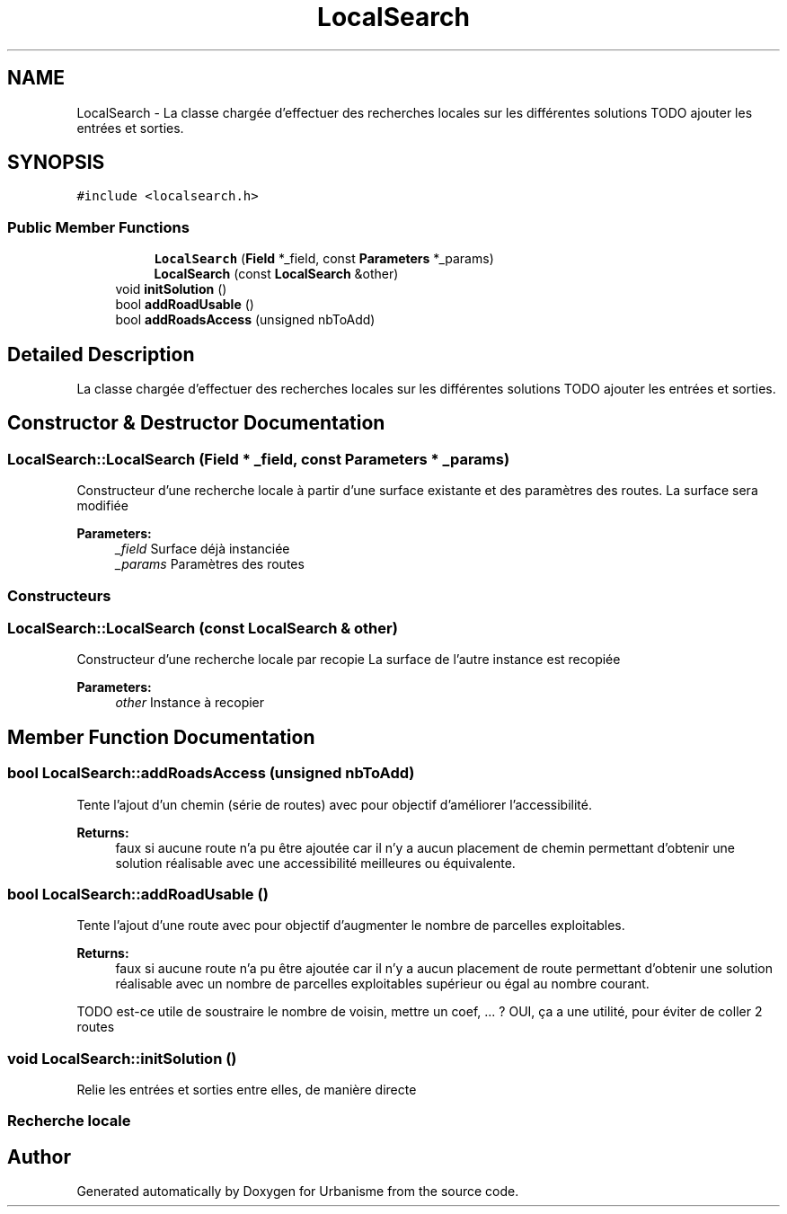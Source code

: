 .TH "LocalSearch" 3 "Mon May 9 2016" "Version 0.1" "Urbanisme" \" -*- nroff -*-
.ad l
.nh
.SH NAME
LocalSearch \- La classe chargée d'effectuer des recherches locales sur les différentes solutions TODO ajouter les entrées et sorties\&.  

.SH SYNOPSIS
.br
.PP
.PP
\fC#include <localsearch\&.h>\fP
.SS "Public Member Functions"

.PP
.RI "\fB\fP"
.br

.in +1c
.in +1c
.ti -1c
.RI "\fBLocalSearch\fP (\fBField\fP *_field, const \fBParameters\fP *_params)"
.br
.ti -1c
.RI "\fBLocalSearch\fP (const \fBLocalSearch\fP &other)"
.br
.in -1c
.in -1c
.in +1c
.ti -1c
.RI "void \fBinitSolution\fP ()"
.br
.ti -1c
.RI "bool \fBaddRoadUsable\fP ()"
.br
.ti -1c
.RI "bool \fBaddRoadsAccess\fP (unsigned nbToAdd)"
.br
.in -1c
.SH "Detailed Description"
.PP 
La classe chargée d'effectuer des recherches locales sur les différentes solutions TODO ajouter les entrées et sorties\&. 
.SH "Constructor & Destructor Documentation"
.PP 
.SS "LocalSearch::LocalSearch (\fBField\fP * _field, const \fBParameters\fP * _params)"
Constructeur d'une recherche locale à partir d'une surface existante et des paramètres des routes\&. La surface sera modifiée 
.PP
\fBParameters:\fP
.RS 4
\fI_field\fP Surface déjà instanciée 
.br
\fI_params\fP Paramètres des routes
.RE
.PP
.SS ""
.PP
Constructeurs 
.SS ""

.SS "LocalSearch::LocalSearch (const \fBLocalSearch\fP & other)"
Constructeur d'une recherche locale par recopie La surface de l'autre instance est recopiée 
.PP
\fBParameters:\fP
.RS 4
\fIother\fP Instance à recopier 
.RE
.PP

.SH "Member Function Documentation"
.PP 
.SS "bool LocalSearch::addRoadsAccess (unsigned nbToAdd)"
Tente l'ajout d'un chemin (série de routes) avec pour objectif d'améliorer l'accessibilité\&. 
.PP
\fBReturns:\fP
.RS 4
faux si aucune route n'a pu être ajoutée car il n'y a aucun placement de chemin permettant d'obtenir une solution réalisable avec une accessibilité meilleures ou équivalente\&. 
.RE
.PP

.SS "bool LocalSearch::addRoadUsable ()"
Tente l'ajout d'une route avec pour objectif d'augmenter le nombre de parcelles exploitables\&. 
.PP
\fBReturns:\fP
.RS 4
faux si aucune route n'a pu être ajoutée car il n'y a aucun placement de route permettant d'obtenir une solution réalisable avec un nombre de parcelles exploitables supérieur ou égal au nombre courant\&. 
.RE
.PP
TODO est-ce utile de soustraire le nombre de voisin, mettre un coef, \&.\&.\&. ? OUI, ça a une utilité, pour éviter de coller 2 routes 
.SS "void LocalSearch::initSolution ()"
Relie les entrées et sorties entre elles, de manière directe
.PP
.SS ""
.PP
Recherche locale 
.SS ""


.SH "Author"
.PP 
Generated automatically by Doxygen for Urbanisme from the source code\&.
